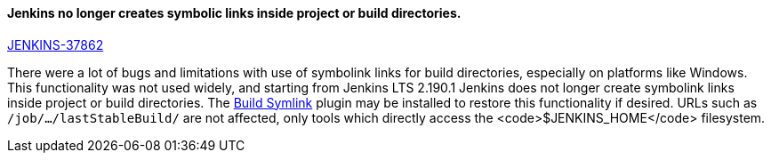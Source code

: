 

==== Jenkins no longer creates symbolic links inside project or build directories.

https://issues.jenkins-ci.org/browse/JENKINS-37862[JENKINS-37862]

There were a lot of bugs and limitations with use of symbolink links for build directories, especially on platforms like Windows.
This functionality was not used widely, and starting from Jenkins LTS 2.190.1 Jenkins does not longer create symbolink links inside project or build directories.
The link:https://plugins.jenkins.io/build-symlink[Build Symlink] plugin may be installed to restore this functionality if desired.
URLs such as `/job/…/lastStableBuild/` are not affected, only tools which directly access the <code>$JENKINS_HOME</code> filesystem.
